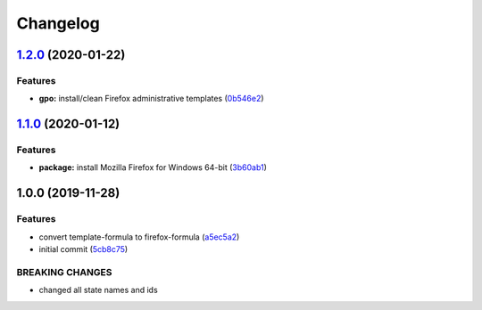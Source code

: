 
Changelog
=========

`1.2.0 <https://github.com/dafyddj/firefox-formula/compare/v1.1.0...v1.2.0>`_ (2020-01-22)
----------------------------------------------------------------------------------------------

Features
^^^^^^^^


* **gpo:** install/clean Firefox administrative templates (\ `0b546e2 <https://github.com/dafyddj/firefox-formula/commit/0b546e24bdcd95c2899b8a28e84890df585aae82>`_\ )

`1.1.0 <https://github.com/dafyddj/firefox-formula/compare/v1.0.0...v1.1.0>`_ (2020-01-12)
----------------------------------------------------------------------------------------------

Features
^^^^^^^^


* **package:** install Mozilla Firefox for Windows 64-bit (\ `3b60ab1 <https://github.com/dafyddj/firefox-formula/commit/3b60ab171e84398f31cf9cb6031e171ebe49d217>`_\ )

1.0.0 (2019-11-28)
------------------

Features
^^^^^^^^


* convert template-formula to firefox-formula (\ `a5ec5a2 <https://github.com/dafyddj/firefox-formula/commit/a5ec5a2419ab379d342036bb341c8c81ffa22db8>`_\ )
* initial commit (\ `5cb8c75 <https://github.com/dafyddj/firefox-formula/commit/5cb8c75eda4dde0922577fef1dc01b8fc7ffc261>`_\ )

BREAKING CHANGES
^^^^^^^^^^^^^^^^


* changed all state names and ids
